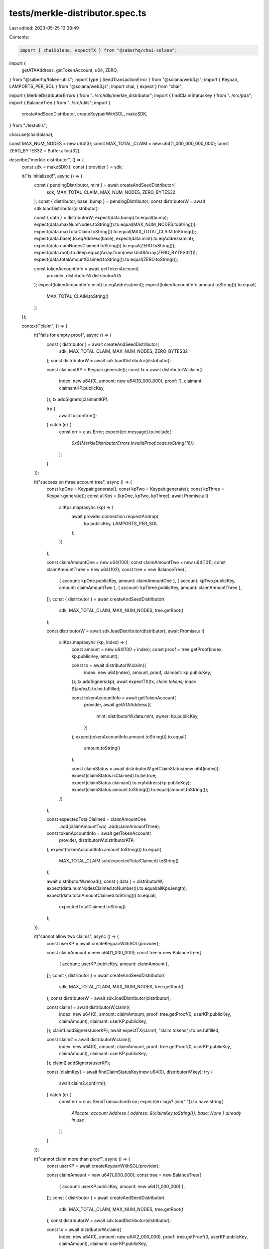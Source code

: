 tests/merkle-distributor.spec.ts
================================

Last edited: 2023-05-25 13:38:49

Contents:

.. code-block:: ts

    import { chaiSolana, expectTX } from "@saberhq/chai-solana";
import {
  getATAAddress,
  getTokenAccount,
  u64,
  ZERO,
} from "@saberhq/token-utils";
import type { SendTransactionError } from "@solana/web3.js";
import { Keypair, LAMPORTS_PER_SOL } from "@solana/web3.js";
import chai, { expect } from "chai";

import { MerkleDistributorErrors } from "../src/idls/merkle_distributor";
import { findClaimStatusKey } from "../src/pda";
import { BalanceTree } from "../src/utils";
import {
  createAndSeedDistributor,
  createKeypairWithSOL,
  makeSDK,
} from "./testutils";

chai.use(chaiSolana);

const MAX_NUM_NODES = new u64(3);
const MAX_TOTAL_CLAIM = new u64(1_000_000_000_000);
const ZERO_BYTES32 = Buffer.alloc(32);

describe("merkle-distributor", () => {
  const sdk = makeSDK();
  const { provider } = sdk;

  it("Is initialized!", async () => {
    const { pendingDistributor, mint } = await createAndSeedDistributor(
      sdk,
      MAX_TOTAL_CLAIM,
      MAX_NUM_NODES,
      ZERO_BYTES32
    );
    const { distributor, base, bump } = pendingDistributor;
    const distributorW = await sdk.loadDistributor(distributor);

    const { data } = distributorW;
    expect(data.bump).to.equal(bump);
    expect(data.maxNumNodes.toString()).to.equal(MAX_NUM_NODES.toString());
    expect(data.maxTotalClaim.toString()).to.equal(MAX_TOTAL_CLAIM.toString());
    expect(data.base).to.eqAddress(base);
    expect(data.mint).to.eqAddress(mint);
    expect(data.numNodesClaimed.toString()).to.equal(ZERO.toString());
    expect(data.root).to.deep.equal(Array.from(new Uint8Array(ZERO_BYTES32)));
    expect(data.totalAmountClaimed.toString()).to.equal(ZERO.toString());

    const tokenAccountInfo = await getTokenAccount(
      provider,
      distributorW.distributorATA
    );
    expect(tokenAccountInfo.mint).to.eqAddress(mint);
    expect(tokenAccountInfo.amount.toString()).to.equal(
      MAX_TOTAL_CLAIM.toString()
    );
  });

  context("claim", () => {
    it("fails for empty proof", async () => {
      const { distributor } = await createAndSeedDistributor(
        sdk,
        MAX_TOTAL_CLAIM,
        MAX_NUM_NODES,
        ZERO_BYTES32
      );
      const distributorW = await sdk.loadDistributor(distributor);

      const claimantKP = Keypair.generate();
      const tx = await distributorW.claim({
        index: new u64(0),
        amount: new u64(10_000_000),
        proof: [],
        claimant: claimantKP.publicKey,
      });
      tx.addSigners(claimantKP);

      try {
        await tx.confirm();
      } catch (e) {
        const err = e as Error;
        expect(err.message).to.include(
          `0x${MerkleDistributorErrors.InvalidProof.code.toString(16)}`
        );
      }
    });

    it("success on three account tree", async () => {
      const kpOne = Keypair.generate();
      const kpTwo = Keypair.generate();
      const kpThree = Keypair.generate();
      const allKps = [kpOne, kpTwo, kpThree];
      await Promise.all(
        allKps.map(async (kp) => {
          await provider.connection.requestAirdrop(
            kp.publicKey,
            LAMPORTS_PER_SOL
          );
        })
      );

      const claimAmountOne = new u64(100);
      const claimAmountTwo = new u64(101);
      const claimAmountThree = new u64(102);
      const tree = new BalanceTree([
        { account: kpOne.publicKey, amount: claimAmountOne },
        { account: kpTwo.publicKey, amount: claimAmountTwo },
        { account: kpThree.publicKey, amount: claimAmountThree },
      ]);
      const { distributor } = await createAndSeedDistributor(
        sdk,
        MAX_TOTAL_CLAIM,
        MAX_NUM_NODES,
        tree.getRoot()
      );

      const distributorW = await sdk.loadDistributor(distributor);
      await Promise.all(
        allKps.map(async (kp, index) => {
          const amount = new u64(100 + index);
          const proof = tree.getProof(index, kp.publicKey, amount);

          const tx = await distributorW.claim({
            index: new u64(index),
            amount,
            proof,
            claimant: kp.publicKey,
          });
          tx.addSigners(kp);
          await expectTX(tx, `claim tokens; index ${index}`).to.be.fulfilled;

          const tokenAccountInfo = await getTokenAccount(
            provider,
            await getATAAddress({
              mint: distributorW.data.mint,
              owner: kp.publicKey,
            })
          );
          expect(tokenAccountInfo.amount.toString()).to.equal(
            amount.toString()
          );

          const claimStatus = await distributorW.getClaimStatus(new u64(index));
          expect(claimStatus.isClaimed).to.be.true;
          expect(claimStatus.claimant).to.eqAddress(kp.publicKey);
          expect(claimStatus.amount.toString()).to.equal(amount.toString());
        })
      );

      const expectedTotalClaimed = claimAmountOne
        .add(claimAmountTwo)
        .add(claimAmountThree);
      const tokenAccountInfo = await getTokenAccount(
        provider,
        distributorW.distributorATA
      );
      expect(tokenAccountInfo.amount.toString()).to.equal(
        MAX_TOTAL_CLAIM.sub(expectedTotalClaimed).toString()
      );

      await distributorW.reload();
      const { data } = distributorW;
      expect(data.numNodesClaimed.toNumber()).to.equal(allKps.length);
      expect(data.totalAmountClaimed.toString()).to.equal(
        expectedTotalClaimed.toString()
      );
    });

    it("cannot allow two claims", async () => {
      const userKP = await createKeypairWithSOL(provider);

      const claimAmount = new u64(1_000_000);
      const tree = new BalanceTree([
        { account: userKP.publicKey, amount: claimAmount },
      ]);
      const { distributor } = await createAndSeedDistributor(
        sdk,
        MAX_TOTAL_CLAIM,
        MAX_NUM_NODES,
        tree.getRoot()
      );
      const distributorW = await sdk.loadDistributor(distributor);

      const claim1 = await distributorW.claim({
        index: new u64(0),
        amount: claimAmount,
        proof: tree.getProof(0, userKP.publicKey, claimAmount),
        claimant: userKP.publicKey,
      });
      claim1.addSigners(userKP);
      await expectTX(claim1, "claim tokens").to.be.fulfilled;

      const claim2 = await distributorW.claim({
        index: new u64(0),
        amount: claimAmount,
        proof: tree.getProof(0, userKP.publicKey, claimAmount),
        claimant: userKP.publicKey,
      });
      claim2.addSigners(userKP);

      const [claimKey] = await findClaimStatusKey(new u64(0), distributorW.key);
      try {
        await claim2.confirm();
      } catch (e) {
        const err = e as SendTransactionError;
        expect(err.logs?.join(" ")).to.have.string(
          `Allocate: account Address { address: ${claimKey.toString()}, base: None } already in use`
        );
      }
    });

    it("cannot claim more than proof", async () => {
      const userKP = await createKeypairWithSOL(provider);

      const claimAmount = new u64(1_000_000);
      const tree = new BalanceTree([
        { account: userKP.publicKey, amount: new u64(1_000_000) },
      ]);
      const { distributor } = await createAndSeedDistributor(
        sdk,
        MAX_TOTAL_CLAIM,
        MAX_NUM_NODES,
        tree.getRoot()
      );
      const distributorW = await sdk.loadDistributor(distributor);

      const tx = await distributorW.claim({
        index: new u64(0),
        amount: new u64(2_000_000),
        proof: tree.getProof(0, userKP.publicKey, claimAmount),
        claimant: userKP.publicKey,
      });
      tx.addSigners(userKP);

      try {
        await tx.confirm();
      } catch (e) {
        const err = e as Error;
        expect(err.message).to.include(
          `0x${MerkleDistributorErrors.InvalidProof.code.toString(16)}`
        );
      }
    });

    it("cannot claim for address other than proof", async () => {
      const claimant = Keypair.generate().publicKey;
      const rogueKP = await createKeypairWithSOL(provider);

      const claimAmount = new u64(1_000_000);
      const tree = new BalanceTree([
        { account: claimant, amount: claimAmount },
      ]);
      const { distributor } = await createAndSeedDistributor(
        sdk,
        MAX_TOTAL_CLAIM,
        MAX_NUM_NODES,
        tree.getRoot()
      );
      const distributorW = await sdk.loadDistributor(distributor);

      const tx = await distributorW.claim({
        index: new u64(0),
        amount: new u64(2_000_000),
        proof: tree.getProof(0, claimant, claimAmount),
        claimant,
      });
      tx.addSigners(rogueKP);

      try {
        await tx.confirm();
      } catch (e) {
        const err = e as Error;
        expect(err.message).to.equal(
          `unknown signer: ${rogueKP.publicKey.toString()}`
        );
      }
    });
  });
});


